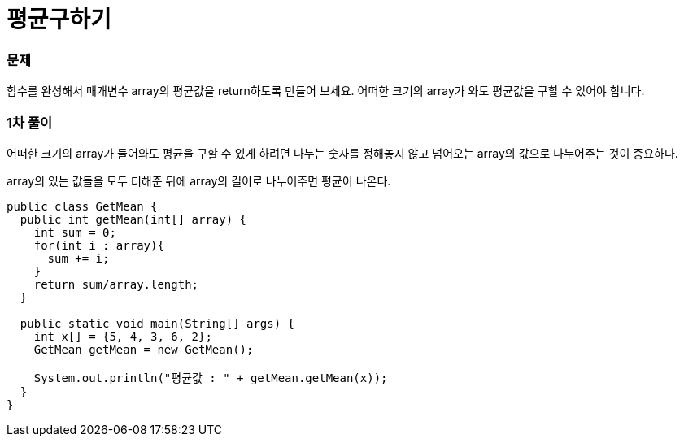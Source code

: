 = 평균구하기

:icons: font
:Author: Byeongsoon Jang
:Email: byeongsoon@wisoft.io
:Date: 2018.03.09
:Revision: 1.0

=== 문제

함수를 완성해서 매개변수 array의 평균값을 return하도록 만들어 보세요.
어떠한 크기의 array가 와도 평균값을 구할 수 있어야 합니다.

=== 1차 풀이

어떠한 크기의 array가 들어와도 평균을 구할 수 있게 하려면 나누는 숫자를 정해놓지 않고
넘어오는 array의 값으로 나누어주는 것이 중요하다.

array의 있는 값들을 모두 더해준 뒤에 array의 길이로 나누어주면 평균이 나온다.

[source, java]
----
public class GetMean {
  public int getMean(int[] array) {
    int sum = 0;
    for(int i : array){
      sum += i;
    }
    return sum/array.length;
  }

  public static void main(String[] args) {
    int x[] = {5, 4, 3, 6, 2};
    GetMean getMean = new GetMean();

    System.out.println("평균값 : " + getMean.getMean(x));
  }
}
----
